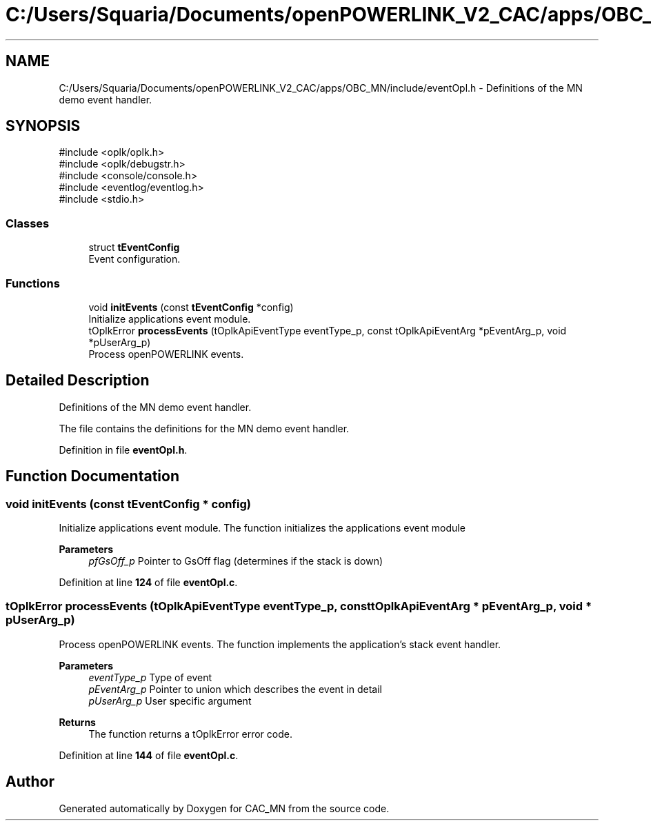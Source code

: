 .TH "C:/Users/Squaria/Documents/openPOWERLINK_V2_CAC/apps/OBC_MN/include/eventOpl.h" 3 "Version 1.1" "CAC_MN" \" -*- nroff -*-
.ad l
.nh
.SH NAME
C:/Users/Squaria/Documents/openPOWERLINK_V2_CAC/apps/OBC_MN/include/eventOpl.h \- Definitions of the MN demo event handler\&.  

.SH SYNOPSIS
.br
.PP
\fR#include <oplk/oplk\&.h>\fP
.br
\fR#include <oplk/debugstr\&.h>\fP
.br
\fR#include <console/console\&.h>\fP
.br
\fR#include <eventlog/eventlog\&.h>\fP
.br
\fR#include <stdio\&.h>\fP
.br

.SS "Classes"

.in +1c
.ti -1c
.RI "struct \fBtEventConfig\fP"
.br
.RI "Event configuration\&. "
.in -1c
.SS "Functions"

.in +1c
.ti -1c
.RI "void \fBinitEvents\fP (const \fBtEventConfig\fP *config)"
.br
.RI "Initialize applications event module\&. "
.ti -1c
.RI "tOplkError \fBprocessEvents\fP (tOplkApiEventType eventType_p, const tOplkApiEventArg *pEventArg_p, void *pUserArg_p)"
.br
.RI "Process openPOWERLINK events\&. "
.in -1c
.SH "Detailed Description"
.PP 
Definitions of the MN demo event handler\&. 

The file contains the definitions for the MN demo event handler\&. 
.PP
Definition in file \fBeventOpl\&.h\fP\&.
.SH "Function Documentation"
.PP 
.SS "void initEvents (const \fBtEventConfig\fP * config)"

.PP
Initialize applications event module\&. The function initializes the applications event module
.PP
\fBParameters\fP
.RS 4
\fIpfGsOff_p\fP Pointer to GsOff flag (determines if the stack is down) 
.RE
.PP

.PP
Definition at line \fB124\fP of file \fBeventOpl\&.c\fP\&.
.SS "tOplkError processEvents (tOplkApiEventType eventType_p, const tOplkApiEventArg * pEventArg_p, void * pUserArg_p)"

.PP
Process openPOWERLINK events\&. The function implements the application's stack event handler\&.
.PP
\fBParameters\fP
.RS 4
\fIeventType_p\fP Type of event 
.br
\fIpEventArg_p\fP Pointer to union which describes the event in detail 
.br
\fIpUserArg_p\fP User specific argument
.RE
.PP
\fBReturns\fP
.RS 4
The function returns a tOplkError error code\&. 
.RE
.PP

.PP
Definition at line \fB144\fP of file \fBeventOpl\&.c\fP\&.
.SH "Author"
.PP 
Generated automatically by Doxygen for CAC_MN from the source code\&.
